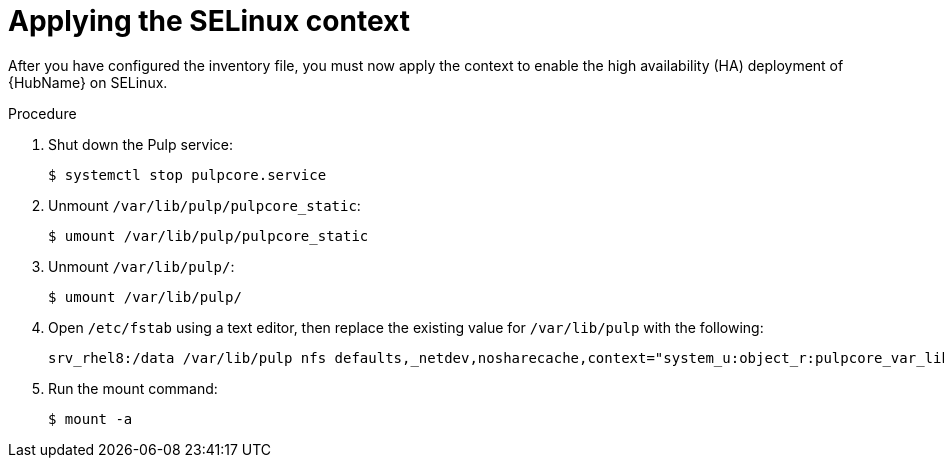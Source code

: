 :_mod-docs-content-type: PROCEDURE

[id="proc-apply-selinux-context"]

= Applying the SELinux context

After you have configured the inventory file, you must now apply the context to enable the high availability (HA) deployment of {HubName} on SELinux.

.Procedure 

. Shut down the Pulp service:
+ 
----
$ systemctl stop pulpcore.service
----
. Unmount `/var/lib/pulp/pulpcore_static`:
+
----
$ umount /var/lib/pulp/pulpcore_static
----
. Unmount `/var/lib/pulp/`:
+
----
$ umount /var/lib/pulp/
----
. Open `/etc/fstab` using a text editor, then replace the existing value for `/var/lib/pulp` with the following:
+
----
srv_rhel8:/data /var/lib/pulp nfs defaults,_netdev,nosharecache,context="system_u:object_r:pulpcore_var_lib_t:s0" 0 0
----
. Run the mount command:
+
----
$ mount -a
----
